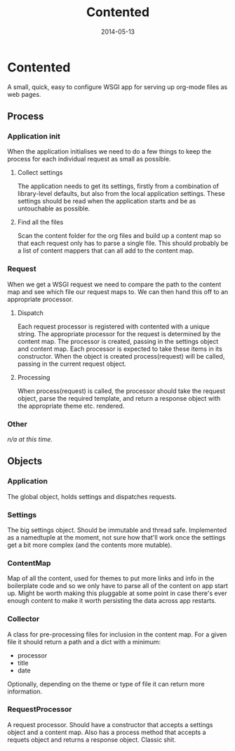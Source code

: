#+TITLE:Contented
#+DATE:2014-05-13

* Contented
  A small, quick, easy to configure WSGI app for serving up org-mode
  files as web pages.

** Process
*** Application init
    When the application initialises we need to do a few things to keep
    the process for each individual request as small as possible.

**** Collect settings
     The application needs to get its settings, firstly from a
     combination of library-level defaults, but also from the local
     application settings. These settings should be read when the
     application starts and be as untouchable as possible.

**** Find all the files
     Scan the content folder for the org files and build up a content
     map so that each request only has to parse a single file. This
     should probably be a list of content mappers that can all add to
     the content map.

*** Request
    When we get a WSGI request we need to compare the path to the
    content map and see which file our request maps to. We can then
    hand this off to an appropriate processor.
**** Dispatch
     Each request processor is registered with contented with a unique
     string. The appropriate processor for the request is determined
     by the content map. The processor is created, passing in the
     settings object and content map. Each processor is expected to
     take these items in its constructor. When the object is created
     process(request) will be called, passing in the current request
     object.
**** Processing
     When process(request) is called, the processor should take the
     request object, parse the required template, and return a
     response object with the appropriate theme etc. rendered.

*** Other
/n/a at this time./

** Objects
*** Application
    The global object, holds settings and dispatches requests.

*** Settings
    The big settings object. Should be immutable and thread
    safe. Implemented as a namedtuple at the moment, not sure how
    that'll work once the settings get a bit more complex (and the
    contents more mutable).

*** ContentMap
    Map of all the content, used for themes to put more links and info
    in the boilerplate code and so we only have to parse all of the
    content on app start up. Might be worth making this pluggable at
    some point in case there's ever enough content to make it worth
    persisting the data across app restarts.

*** Collector
    A class for pre-processing files for inclusion in the content
    map. For a given file it should return a path and a dict with a
    minimum:
- processor
- title
- date
Optionally, depending on the theme or type of file it can return more
information.

*** RequestProcessor
    A request processor. Should have a constructor that accepts a
    settings object and a content map. Also has a process method that
    accepts a requets object and returns a response object. Classic
    shit.
